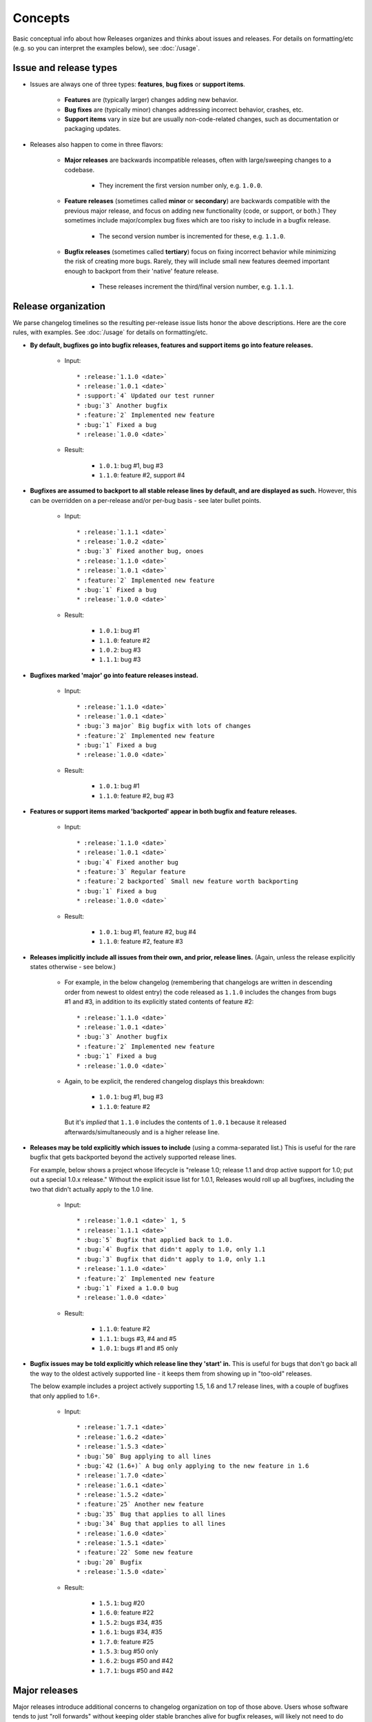 ========
Concepts
========

Basic conceptual info about how Releases organizes and thinks about issues and
releases. For details on formatting/etc (e.g. so you can interpret the examples
below), see :doc:`/usage`.


Issue and release types
=======================

* Issues are always one of three types: **features**, **bug fixes** or
  **support items**.

    * **Features** are (typically larger) changes adding new behavior.
    * **Bug fixes** are (typically minor) changes addressing incorrect
      behavior, crashes, etc.
    * **Support items** vary in size but are usually non-code-related changes,
      such as documentation or packaging updates.

* Releases also happen to come in three flavors:

    * **Major releases** are backwards incompatible releases, often with
      large/sweeping changes to a codebase.
      
        * They increment the first version number only, e.g. ``1.0.0``.

    * **Feature releases** (sometimes called **minor** or **secondary**) are
      backwards compatible with the previous major release, and focus on adding
      new functionality (code, or support, or both.) They sometimes include
      major/complex bug fixes which are too risky to include in a bugfix
      release.
      
        * The second version number is incremented for these, e.g.  ``1.1.0``.

    * **Bugfix releases** (sometimes called **tertiary**) focus on fixing
      incorrect behavior while minimizing the risk of creating more bugs.
      Rarely, they will include small new features deemed important enough to
      backport from their 'native' feature release.
      
        * These releases increment the third/final version number, e.g.
          ``1.1.1``.
 

Release organization
====================

We parse changelog timelines so the resulting per-release issue lists honor the
above descriptions. Here are the core rules, with examples. See :doc:`/usage`
for details on formatting/etc.

* **By default, bugfixes go into bugfix releases, features and support items go
  into feature releases.**

    * Input::

        * :release:`1.1.0 <date>`
        * :release:`1.0.1 <date>`
        * :support:`4` Updated our test runner
        * :bug:`3` Another bugfix
        * :feature:`2` Implemented new feature
        * :bug:`1` Fixed a bug
        * :release:`1.0.0 <date>`

    * Result:

        * ``1.0.1``: bug #1, bug #3
        * ``1.1.0``: feature #2, support #4

* **Bugfixes are assumed to backport to all stable release lines by default,
  and are displayed as such.** However, this can be overridden on a per-release
  and/or per-bug basis - see later bullet points.

    * Input::

        * :release:`1.1.1 <date>`
        * :release:`1.0.2 <date>`
        * :bug:`3` Fixed another bug, onoes
        * :release:`1.1.0 <date>`
        * :release:`1.0.1 <date>`
        * :feature:`2` Implemented new feature
        * :bug:`1` Fixed a bug
        * :release:`1.0.0 <date>`

    * Result:

        * ``1.0.1``: bug #1
        * ``1.1.0``: feature #2
        * ``1.0.2``: bug #3
        * ``1.1.1``: bug #3

* **Bugfixes marked 'major' go into feature releases instead.**

    * Input::
    
        * :release:`1.1.0 <date>`
        * :release:`1.0.1 <date>`
        * :bug:`3 major` Big bugfix with lots of changes
        * :feature:`2` Implemented new feature
        * :bug:`1` Fixed a bug
        * :release:`1.0.0 <date>`

    * Result:

        * ``1.0.1``: bug #1
        * ``1.1.0``: feature #2, bug #3

* **Features or support items marked 'backported' appear in both bugfix and
  feature releases.**

    * Input::
    
        * :release:`1.1.0 <date>`
        * :release:`1.0.1 <date>`
        * :bug:`4` Fixed another bug
        * :feature:`3` Regular feature
        * :feature:`2 backported` Small new feature worth backporting
        * :bug:`1` Fixed a bug
        * :release:`1.0.0 <date>`

    * Result:

        * ``1.0.1``: bug #1, feature #2, bug #4
        * ``1.1.0``: feature #2, feature #3

* **Releases implicitly include all issues from their own, and prior, release
  lines.** (Again, unless the release explicitly states otherwise - see below.)

    * For example, in the below changelog (remembering that changelogs are
      written in descending order from newest to oldest entry) the code
      released as ``1.1.0`` includes the changes from bugs #1 and #3, in
      addition to its explicitly stated contents of feature #2::

        * :release:`1.1.0 <date>`
        * :release:`1.0.1 <date>`
        * :bug:`3` Another bugfix
        * :feature:`2` Implemented new feature
        * :bug:`1` Fixed a bug
        * :release:`1.0.0 <date>`

    * Again, to be explicit, the rendered changelog displays this breakdown:

        * ``1.0.1``: bug #1, bug #3
        * ``1.1.0``: feature #2

      But it's *implied* that ``1.1.0`` includes the contents of ``1.0.1``
      because it released afterwards/simultaneously and is a higher release
      line.

* **Releases may be told explicitly which issues to include** (using a
  comma-separated list.) This is useful for the rare bugfix that gets
  backported beyond the actively supported release lines.

  For example, below shows a project whose lifecycle is "release 1.0; release
  1.1 and drop active support for 1.0; put out a special 1.0.x release."
  Without the explicit issue list for 1.0.1, Releases would roll up all
  bugfixes, including the two that didn't actually apply to the 1.0 line.

    * Input::
    
        * :release:`1.0.1 <date>` 1, 5
        * :release:`1.1.1 <date>`
        * :bug:`5` Bugfix that applied back to 1.0.
        * :bug:`4` Bugfix that didn't apply to 1.0, only 1.1
        * :bug:`3` Bugfix that didn't apply to 1.0, only 1.1
        * :release:`1.1.0 <date>`
        * :feature:`2` Implemented new feature
        * :bug:`1` Fixed a 1.0.0 bug
        * :release:`1.0.0 <date>`

    * Result:

        * ``1.1.0``: feature #2
        * ``1.1.1``: bugs #3, #4 and #5
        * ``1.0.1``: bugs #1 and #5 only

* **Bugfix issues may be told explicitly which release line they 'start' in.**
  This is useful for bugs that don't go back all the way to the oldest actively
  supported line - it keeps them from showing up in "too-old" releases.

  The below example includes a project actively supporting 1.5, 1.6 and 1.7
  release lines, with a couple of bugfixes that only applied to 1.6+.

    * Input::
        
        * :release:`1.7.1 <date>`
        * :release:`1.6.2 <date>`
        * :release:`1.5.3 <date>`
        * :bug:`50` Bug applying to all lines
        * :bug:`42 (1.6+)` A bug only applying to the new feature in 1.6
        * :release:`1.7.0 <date>`
        * :release:`1.6.1 <date>`
        * :release:`1.5.2 <date>`
        * :feature:`25` Another new feature
        * :bug:`35` Bug that applies to all lines
        * :bug:`34` Bug that applies to all lines
        * :release:`1.6.0 <date>`
        * :release:`1.5.1 <date>`
        * :feature:`22` Some new feature
        * :bug:`20` Bugfix
        * :release:`1.5.0 <date>`

    * Result:

        * ``1.5.1``: bug #20
        * ``1.6.0``: feature #22
        * ``1.5.2``: bugs #34, #35
        * ``1.6.1``: bugs #34, #35
        * ``1.7.0``: feature #25
        * ``1.5.3``: bug #50 only
        * ``1.6.2``: bugs #50 and #42
        * ``1.7.1``: bugs #50 and #42


Major releases
==============

Major releases introduce additional concerns to changelog organization on top
of those above. Users whose software tends to just "roll forwards" without
keeping older stable branches alive for bugfix releases, will likely not need
to do much.

However, when your support window stretches across major version
boundaries, telling Releases which issues belong to which major version (or
versions plural) becomes a bit more work.

There are two main rules to keep in mind when dealing with "mixed" major
versions:

* **All issues encountered after a major release are considered
  associated with that major release by default.**
* **To force association with a different major release (or set of major
  releases), issues may specify a 'version spec'.**

Here's some examples to clarify.

"Rolling" releases
------------------

No actual mixing of release lines, just moving from 1.x to 2.x. 1.x is
effectively abandoned. (Hope 2.x is an easy upgrade...)

Input::
    
    * :release:`2.1.0 <date>`
    * :release:`2.0.1 <date>`
    * :feature:`7` Yet another new feature
    * :bug:`6` A bug :(
    * :release:`2.0.0 <date>`
    * :feature:`5` Another (backwards incompatible) feature!
    * :feature:`4` A (backwards incompatible) feature!
    * :release:`1.1.0 <date>`
    * :release:`1.0.1 <date>`
    * :feature:`3` New feature
    * :bug:`2` Another bug
    * :bug:`1` An bug
    * :release:`1.0.0 <date>`

Result:

* ``1.0.1``: bug #1, bug #2
* ``1.1.0``: feature #3
* ``2.0.0``: feature #4, feature #5
* ``2.0.1``: bug #6
* ``2.1.0``: feature #7

Pretty simple, nothing actually new here.

Mostly-compatible 2.0 with continued maint for 1.x
--------------------------------------------------

This maintainer is a bit more conscientious/masochistic and wants to keep users
of 1.x happy for a while after 2.0 launches.

The timeline is very similar to the previous example, but in this scenario, all
issues are developed on the 1.x branch and forward-ported to 2.x, because 2.x
wasn't a huge departure from 1.x.

To signify this, post-2.0 issues are annotated with ``(1.0+)``, telling
Releases to add them to any releases above 1.0 (i.e., all of them). Then, the
continuing 1.x releases are listed alongside the 2.x ones::

    * :release:`2.1.0 <date>`
    * :release:`2.0.1 <date>`
    * :release:`1.2.0 <date>`
    * :release:`1.1.1 <date>`
    * :release:`1.0.2 <date>`
    * :feature:`7 (1.0+)` Yet another new feature
    * :bug:`6 (1.0+)` A bug :(
    * :release:`2.0.0 <date>`
    * :feature:`5` Another (backwards incompatible) feature!
    * :feature:`4` A (backwards incompatible) feature!
    * :release:`1.1.0 <date>`
    * :release:`1.0.1 <date>`
    * :feature:`3` New feature
    * :bug:`2` Another bug
    * :bug:`1` An bug
    * :release:`1.0.0 <date>`

Result:

* ``1.0.1``: bug #1, bug #2
* ``1.1.0``: feature #3
* ``2.0.0``: feature #4, feature #5
* ``1.0.2``: bug #6
* ``1.1.1``: bug #6
* ``1.2.0``: feature #7
* ``2.0.1``: bug #6
* ``2.1.0``: feature #7

Some issues forward-ported, others not
--------------------------------------

This time, some issues must remain 1.x-specific due to them not applying to the
clearly superior 2.0 codebase. Since the simple format of "X.Y+" doesn't let us
declare this, we need a more specific format - one you may be familiar with
from packaging systems such as ``setuptools``/``pip``:

* ``(<2.0)`` signifies "only included in releases lower than 2.0"
* ``(>=2.0)`` says "only include in the release lines 2.0 and higher" (thus
  applying to 2.1, 2.2, 3.0, 4.0 and on to infinity).

    * This is actually the same as saying ``(2.0+)``; the ``+`` version is just
      a convenient shorthand.

* ``(>=2.0,<3.0)`` allows one to limit an issue to *just* the 2.x line,
  preventing its inclusion in 1.x, 3.x or anything else.
* And so on and so forth; see the documentation for the ``Spec`` class at
  https://python-semanticversion.readthedocs.org for details.
* To be clear, **you may put any combination of major+minor version number in
  these annotations**, just as with the simpler ``(1.5+)`` style format.

Armed with this more powerful syntax, we can limit some issues just to the 1.x
line::

    * :release:`2.1.0 <date>`
    * :release:`2.0.1 <date>`
    * :release:`1.2.0 <date>`
    * :release:`1.1.1 <date>`
    * :release:`1.0.2 <date>`
    * :feature:`9 (>=1.0)` A new feature that works with both versions (using
      the more explicit version of "1.0+")
    * :feature:`8` A new feature that only works on 2.x (no annotation needed)
    * :bug:`7 (<2.0) A bug only affecting 1.x
    * :bug:`6 (1.0+)` A bug affecting all versions
    * :release:`2.0.0 <date>`
    * :feature:`5` Another (backwards incompatible) feature!
    * :feature:`4` A (backwards incompatible) feature!
    * :release:`1.1.0 <date>`
    * :release:`1.0.1 <date>`
    * :feature:`3` New feature
    * :bug:`2` Another bug
    * :bug:`1` An bug
    * :release:`1.0.0 <date>`

Result:

* ``1.0.1``: bug #1, bug #2
* ``1.1.0``: feature #3
* ``2.0.0``: feature #4, feature #5
* ``1.0.2``: bug #6, bug #7
* ``1.1.1``: bug #6, bug #7
* ``1.2.0``: feature #9 (but not #8)
* ``2.0.1``: bug #6 (but not #7)
* ``2.1.0``: feature #8, feature #9
